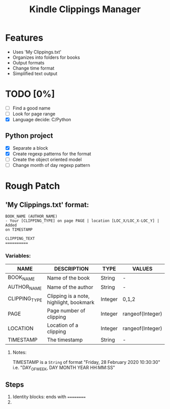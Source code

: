 #+TITLE: Kindle Clippings Manager
#+DESCRIPTION: A program to organize your Kindle notes and highlights

#+NAME: Features
* Features
- Uses 'My Clippings.txt'
- Organizes into folders for books
- Output formats
- Change time format
- Simplified text output

* TODO [0%]
- [ ] Find a good name
- [ ] Look for page range
- [X] Language decide: C/Python
** Python project
- [X] Separate a block
- [X] Create regexp patterns for the format
- [ ] Create the object oriented model
- [ ] Change month of day regexp pattern

* Rough Patch
** 'My Clippings.txt' format:
#+BEGIN_SRC
BOOK_NAME (AUTHOR_NAME)
- Your [CLIPPING_TYPE] on page PAGE | location [LOC_X/LOC_X-LOC_Y] | Added
on TIMESTAMP

CLIPPING_TEXT
==========
#+END_SRC
*** Variables:
| NAME          | DESCRIPTION                             | TYPE    | VALUES           |
|---------------+-----------------------------------------+---------+------------------|
| BOOK_NAME     | Name of the book                        | String  | -                |
| AUTHOR_NAME   | Name of the author                      | String  | -                |
| CLIPPING_TYPE | Clipping is a note, highlight, bookmark | Integer | 0,1,2            |
| PAGE          | Page number of clipping                 | Integer | rangeof(Integer) |
| LOCATION      | Location of a clipping                  | Integer | rangeof(Integer) |
| TIMESTAMP     | The timestamp                           | String  | -                |
**** Notes:
TIMESTAMP is a ~String~ of format "Friday, 28 February 2020 10:30:30" i.e.
"DAY_OF_WEEK, DAY MONTH YEAR HH:MM:SS"

** Steps
1) Identity blocks: ends with ==========
2)
